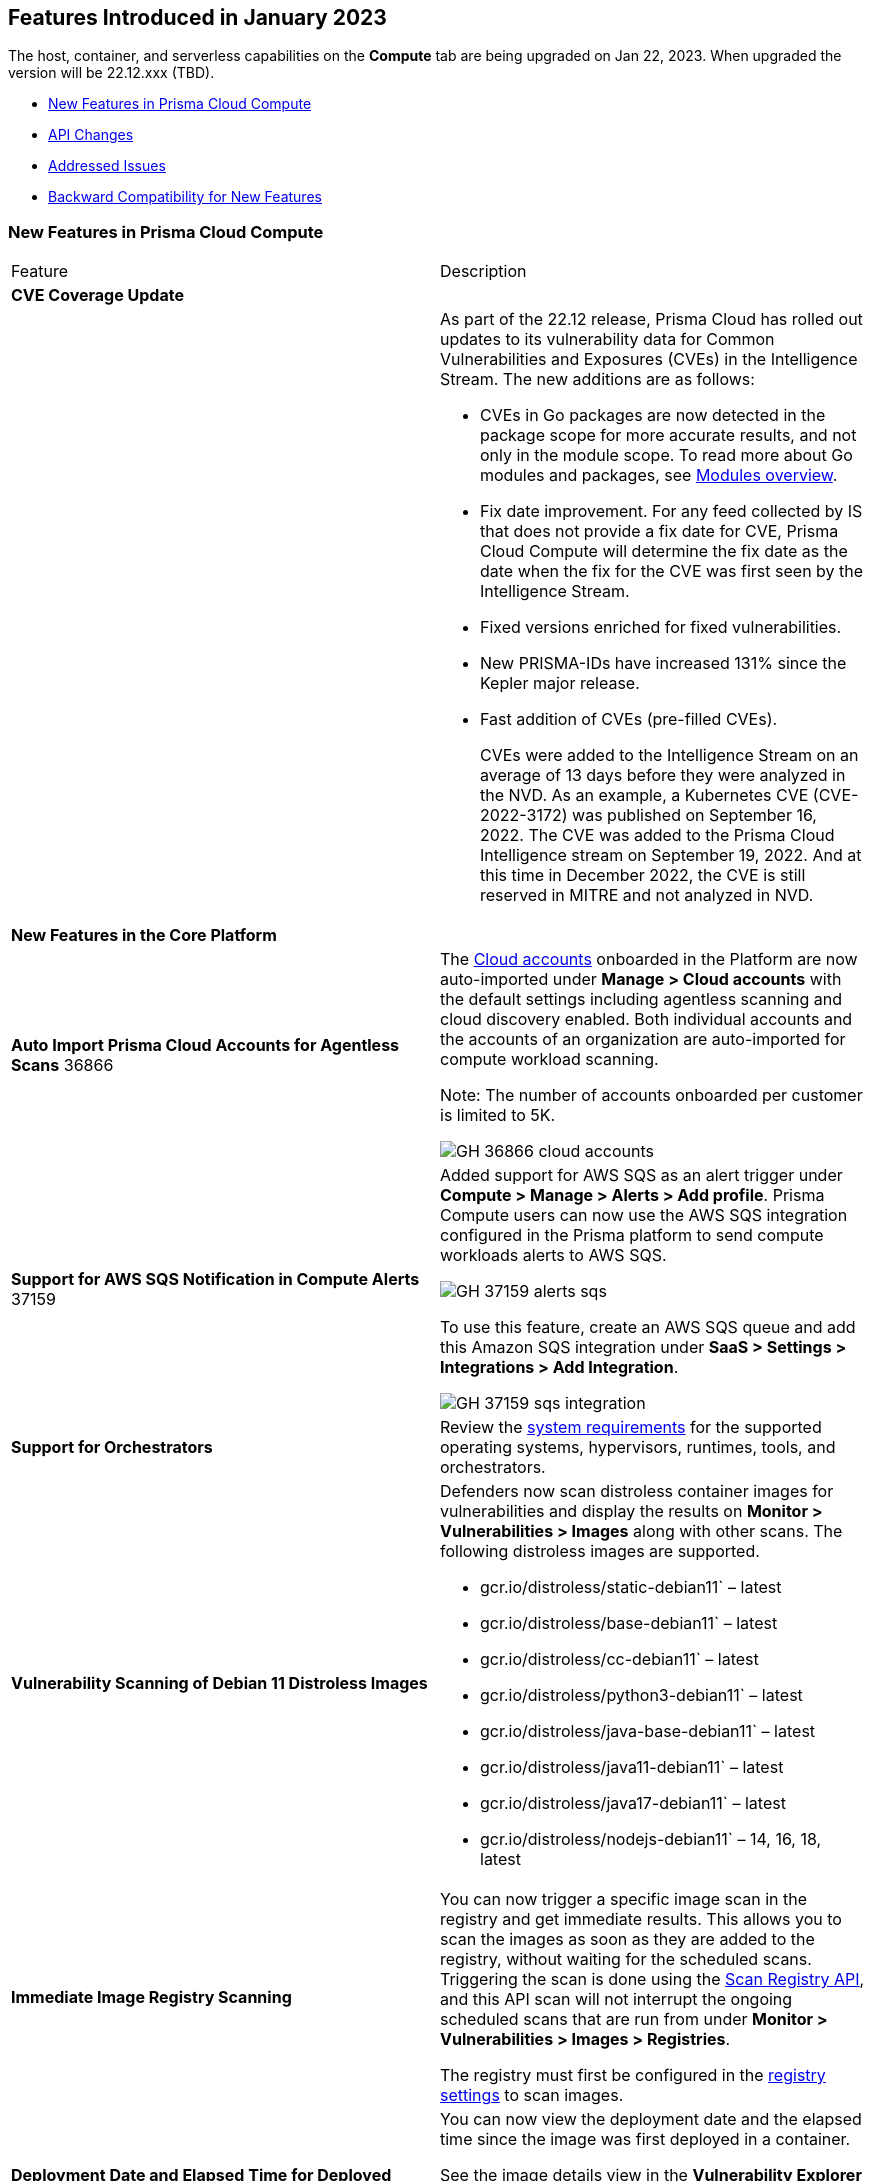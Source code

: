 [#id-january2023]
== Features Introduced in January 2023

// Learn about the new Compute capabilities on Prisma™ Cloud Enterprise Edition (SaaS) in January 2023.

The host, container, and serverless capabilities on the *Compute* tab are being upgraded on Jan 22, 2023. When upgraded the version will be 22.12.xxx (TBD).

//TBD: This release includes fixes, and there are no new features in this release.

* xref:#new-features-primsa-cloud-compute[New Features in Prisma Cloud Compute]
* xref:#idce7ba88f-c752-4509-800d-c29066f34353[API Changes]
* xref:#id-addressed-issues[Addressed Issues]
* xref:#id-backward-compatibility[Backward Compatibility for New Features]

[#new-features-primsa-cloud-compute]
=== New Features in Prisma Cloud Compute

[cols="50%a,50%a"]
|===
|Feature
|Description

2+|*CVE Coverage Update*

|
| As part of the 22.12 release, Prisma Cloud has rolled out updates to its vulnerability data for Common Vulnerabilities and Exposures (CVEs) in the Intelligence Stream. The new additions are as follows:

* CVEs in Go packages are now detected in the package scope for more accurate results, and not only in the module scope. 
To read more about Go modules and packages, see https://go.dev/ref/mod#modules-overview[Modules overview].

* Fix date improvement. For any feed collected by IS that does not provide a fix date for CVE, Prisma Cloud Compute will determine the fix date as the date when the fix for the CVE was first seen by the Intelligence Stream.

* Fixed versions enriched for fixed vulnerabilities.

* New PRISMA-IDs have increased 131% since the Kepler major release.

* Fast addition of CVEs (pre-filled CVEs).
+
CVEs were added to the Intelligence Stream on an average of 13 days before they were analyzed in the NVD.
As an example, a Kubernetes CVE (CVE-2022-3172) was published on September 16, 2022. The CVE was added to the Prisma Cloud Intelligence stream on September 19, 2022. And at this time in December 2022, the CVE is still reserved in MITRE and not analyzed in NVD. 
2+|*New Features in the Core Platform*

|*Auto Import Prisma Cloud Accounts for Agentless Scans*
+++<draft-comment>36866</draft-comment>+++
|The https://docs.paloaltonetworks.com/prisma/prisma-cloud/prisma-cloud-admin-compute/authentication/cloud_accounts[Cloud accounts] onboarded in the Platform are now auto-imported under *Manage > Cloud accounts* with the default settings including agentless scanning and cloud discovery enabled.
Both individual accounts and the accounts of an organization are auto-imported for compute workload scanning.

Note: The number of accounts onboarded per customer is limited to 5K.

image::GH-36866-cloud-accounts.png[scale=15]

|*Support for AWS SQS Notification in Compute Alerts*
+++<draft-comment>37159</draft-comment>+++
|Added support for AWS SQS as an alert trigger under *Compute > Manage > Alerts > Add profile*. Prisma Compute users can now use the AWS SQS integration configured in the Prisma platform to send compute workloads alerts to AWS SQS.

image::GH-37159-alerts-sqs.png[scale=20]

To use this feature, create an AWS SQS queue and add this Amazon SQS integration under *SaaS > Settings > Integrations > Add Integration*.

image::GH-37159-sqs-integration.png[scale=10]

|*Support for Orchestrators* 
| Review the https://docs.paloaltonetworks.com/prisma/prisma-cloud/prisma-cloud-admin-compute/install/system_requirements[system requirements] for the supported operating systems, hypervisors, runtimes, tools, and orchestrators.

//PCC-727
|*Vulnerability Scanning of Debian 11 Distroless Images*
| Defenders now scan distroless container images for vulnerabilities and display the results on *Monitor > Vulnerabilities > Images* along with other scans.
The following distroless images are supported.

* gcr.io/distroless/static-debian11` – latest
* gcr.io/distroless/base-debian11` – latest
* gcr.io/distroless/cc-debian11` – latest
* gcr.io/distroless/python3-debian11` – latest
* gcr.io/distroless/java-base-debian11` – latest
* gcr.io/distroless/java11-debian11` – latest
* gcr.io/distroless/java17-debian11` – latest
* gcr.io/distroless/nodejs-debian11` – 14, 16, 18, latest

//GH#39754
|*Immediate Image Registry Scanning*
|You can now trigger a specific image scan in the registry and get immediate results. This allows you to scan the images as soon as they are added to the registry, without waiting for the scheduled scans. Triggering the scan is done using the https://prisma.pan.dev/api/cloud/cwpp/registry#operation/post-registry-scan[Scan Registry API], and this API scan will not interrupt the ongoing scheduled scans that are run from under *Monitor > Vulnerabilities > Images > Registries*.

The registry must first be configured in the https://docs.paloaltonetworks.com/prisma/prisma-cloud/prisma-cloud-admin-compute/vulnerability_management/registry_scanning[registry settings] to scan images.

//GH#37326
|*Deployment Date and Elapsed Time for Deployed Image*
|You can now view the deployment date and the elapsed time since the image was first deployed in a container. 

See the image details view in  the *Vulnerability Explorer* and *Radar* to determine the start time of a vulnerable image.

image::rn-37326-vuln_explorer_image_details.png[scale=20]

//PCSUP-7446
|*Support for More Registry Entries*
|You can now add up to 19,999 registry entries to *Defend > Vulnerabilities > Images > Registry settings*. And on *Monitor > Vulnerabilities > Images > Registries*, view scan results for a maximum of 100,000 images.

NOTE:
When you upgrade to Lagrange, if you have configured 20,000 entries or more, you cannot add or update any registry settings until you are within the limit of 20,000. To add or modify any registry settings, you must delete the entries that exceed the limit.

//GH#33333
|*Individual Effects per Protection for Container Runtime Policy*
|The https://docs.paloaltonetworks.com/prisma/prisma-cloud/prisma-cloud-admin-compute/runtime_defense/runtime_defense_containers[Container runtime policy] rules now allow individual effect per protection, such as. anti-malware, crypto miners, reverse shell attacks, etc. instead of one global effect for each section - Processes, Networking, File System, and Anti-malware.
The effect includes the following options: Disabled/Alert/Prevent/Block according to the supported effects for each detection.

image::containerRuntimeRule-Processes.png[scale=5]

image::containerRuntimeRule-Networking.png[scale=5]

[NOTE]
====
To allow for individual effects per protection, the container runtime rule schema of the rules has changed.
Refer to the https://prisma.pan.dev/api/cloud/cwpp/policies/#operation/get-policies-runtime-container[API Container runtime policy] page for the updated schema.

As a result, if you manually export rules from 22.06 or older versions of Console to 22.12 Console, the operation will fail.

The existing rules will be migrated into the new schema by taking the single global effect from each section of the rule (Processes, Networking, and File system) and setting that effect to each one of the detections in that section.
For example, if the Networking section effect was "Alert", now each one of the detections under Networking - Networking activity from modified binaries, Port scanning, and Raw sockets will get the "Alert" effect.

To support the effect conversion for Defenders from supported previous versions, or when fetching the rules using an API of a previous version, we convert from an individual effect per detection to a single effect per section.
In the conversion, we will take the least severe effect for the detections that are enabled and set it as the section effect. For detections with the Disabled effect the toggle will be disabled.
====

//GH#17951
|*FIPS 140-2 Certification*
|The https://csrc.nist.gov/Projects/cryptographic-module-validation-program/Certificate/3678[FIPS 140-2 Level 1 BoringCrypto GoLang] branch has been merged into https://github.com/golang/go/issues/51940[GoLang 1.19]. You can deploy the Console and Defender to enforce the use of the FIPS validated cryptographic libraries and cipher suites.  

//GH#36810
|*Custom Certificate Trust for Registry Scanning*
|You can now enter a custom self-signed certificate while configuring the https://docs.paloaltonetworks.com/prisma/prisma-cloud/prisma-cloud-admin-compute/vulnerability_management/registry_scanning[registry scans], this allows Prisma Cloud to validate the registry.

image::custom-ca-certificate.png[scale=20]

Custom CA certificate validation is supported only for non-Docker nodes (Defenders running on CRI runtime) and for the following providers:

* Docker registry v2
* JFrog Artifactory (On-prem)
* Harbor
* Sonatype Nexus

//GH#31569
|*Support for JFrog Artifactory Registry Scan on JFrog Cloud*
|Fixed an error with https://docs.paloaltonetworks.com/prisma/prisma-cloud/prisma-cloud-admin-compute/vulnerability_management/registry_scanning/scan_artifactory[JFrog artifactory registry scan] running on JFrog Cloud. With Lagrange, the Defenders support registry scans and on-demand scans running on both JFrog On-prem and JFrog Cloud.

//GH#29714
|*Vulnerability Assessment for Go Packages*
|CVEs in Go packages are now detected at the package level for more accurate results, and not only at the module level. To read more about Go modules and packages, see https://go.dev/ref/mod#modules-overview[Modules overview].

//GH#38054
|*Immediate Alerts for Registry Scan Vulnerabilities*
|Added support for sending immediate alerts for registry images vulnerabilities. When configuring alerts under *Compute > Manage > Alerts*, the "Immediately alert for vulnerabilities" toggle now applies not only to deployed images and hosts but also to registry images.  
Furthermore, the existing trigger for "Image vulnerabilities (registry and deployed)" is now split into 2 triggers: "Deployed images vulnerabilities" and "Registry images vulnerabilities", to allow you to configure your alert profile as granular as your environment requires.

image::alert-trigger-profile.png[scale=15]

[NOTE]
====
If you already have an alert profile with *Deployed image vulnerabilities (registry and deployed)* along with *Immediately alert for vulnerabilities* enabled, then post Lagrange upgrade you might, depending on your environments, start getting loads of immediate alerts for vulnerable registry images along with immediate alerts for deployed images.
====

//GH#40097
|*Risk-Factor Based Actions*
|Vulnerability rules for images and hosts can now trigger different actions such as alert, block, and fail based on risk factors.
All the vulnerabilities that match either the severity thresholds or the risk factors will be listed in the scan results under *Monitor > Vulnerabilities > Images > Deployed/Registries/CI*.

image::vulnerability-blocked-severitiy-risk-factor.png[scale=15]

//GH#26157
|*Exceptions for Base Image Vulnerabilities*
|For deployed and CI images, you can now https://docs.paloaltonetworks.com/prisma/prisma-cloud/prisma-cloud-admin-compute/vulnerability_management/base_images[exclude base image vulnerabilities] introduced by the base images or the middleware image while configuring the Vulnerability Management rules under *Defend > Vulnerabilities > Images > Deployed/CI*. 
To use this feature, you need to first specify the base image under *Defend > Vulnerabilities > Images > Base images*.

image::exclude-base-image-vulnerabilities.png[scale=10]

When you enable this feature, the vulnerabilities that come from the base images will not be included on the https://docs.paloaltonetworks.com/prisma/prisma-cloud/prisma-cloud-admin-compute/vulnerability_management/scan_reports[scan results] view under *Monitor > Vulnerabilities > Images > Deployed/Registries/CI*.

//GH#33410
|*Alert Trigger Enhancements for Google Security Command Center*
|The following new fields were added to existing alert triggers for Google SCC.

* *Image vulnerabilities (deployed)*: Includes the following properties.
** Collections
** Cluster Name
** Account ID

* *Container runtime*: Includes the following properties.
** Collections
** Cluster Name
** Account ID

* *Incidents*: Includes the following properties.
** Collections
** Cluster Name
** Account ID

The container and image compliance trigger was added for Google SCC. This new trigger sends full data with every scan.

//GH#34108
|*Path and Layer Information in Syslog Output*
|The image scan syslog output that the Prisma Cloud Console produces now includes two new fields:  `package_path` and `layer`.

The host scan syslog output that the Prisma Cloud Console produces now includes one new field: `package_path`.

The twistcli command line interface JSON output also shows the following new fields.

* For the `images` type:
** `package_path`
** `layer`

* For the `hosts` type:
** `package_path`

* For the `tas` type
** `package_path`

//GH#36089
|*Regional STS Endpoint Support for Defender on AWS*
|AWS recommends the use of a regional STS endpoint over the use of the global STS endpoint `sts.amazonaws.com`.
When onboarding your AWS cloud account, you can now use a regional `sts.REGION.amazonaws.com` STS endpoint.
Then, your deployed Defenders don't need to access the global STS endpoint.
Defenders can get the STS token from the regional STS endpoint to perform scans such as registry scans.
To enable regional STS endpoints, refer to the https://docs.aws.amazon.com/IAM/latest/UserGuide/id_credentials_temp_enable-regions.html[AWS documentation].

//GH#36695 - How to create a table within a row?

//GH#36697
|*Support to Generate Vulnerability Reports by Package and Risk Factors*
|You can filter the *Vulnerability (CVE) results* in the Vulnerability Explorer (*Monitor > Vulnerabilities > Vulnerability Explorer*) to view the vulnerabilities present in your deployments in a package pivot. Similarly, you can also filter using risk factors.

image::36697-vulnerability-report-package.png[scale=20]

//GH#36718
|*Support for Distro-level Exclusions in Package Vulnerability Scans*
|Package vulnerability scans now account for any exclusions based on vendor-specific distributions.
For the packages you install through the operating system, the vulnerability scans show you only the vendor-specific analysis, if it exists.
If you don't install the packages through the operating system package manager, the scan shows the relevant vulnerabilities for the packages.
Your scan results might change and you can review the results under *Monitor > Vulnerabilities*.

//GH#36770
|*Dedicated Defenders for Blobstore Scanning*
|To specialize the function of the Defenders in Tanzu environments, you can now deploy dedicated Defenders that only perform blobstore scanning and are deployed on dedicated Linux VMs.
Use the dedicated scanners if you want to avoid using the Defenders installed on the Diego cells to perform the blobstore scanning.
The dedicated Blobstore scanning Defenders are not supported on Windows VMs.

//GH#36948
|*Upgrade Confirmation for Defenders on Tanzu*
|When you upgrade to v22.12, the Defenders in Tanzu environments are automatically upgraded and the user confirmation for upgrading to subsequent versions becomes available.
To upgrade the Defenders in your Tanzu environment starting with the next update for v22.12, download the latest tile from the Prisma Cloud Console and import it into your environment using the Tanzu Ops Manager. With this change, Tanzu Defender upgrade is not available directly from the Prisma Cloud Console.


//GH#37154
|*Added Support for Tanzu Application Service (TAS) on Windows*
|You can now deploy Defenders to scan your Windows TAS environments.
The Defenders are deployed as addon software on the Windows Diego cells of your TAS environment, which is similar to how they are deployed on Linux. You must now select the Orchestrator deployment method to deploy the TAS Defenders. Defenders on Windows TAS environments don't support the following features.

* Scan of applications running Docker images on TAS
* Use of a proxy to install a tile
* Cert-based authentication
* Blobstore scanning: Defenders on Windows can't be scanners and Windows droplets have no results.

//GH#37772
|*New Fields to Splunk Alerts*
|The following https://docs.paloaltonetworks.com/prisma/prisma-cloud/prisma-cloud-admin-compute/alerts/splunk[fields are added] to Splunk alerts.

* `command` - Shows the command which triggered the runtime alert.
* `namespaces` - Lists the Kubernetes namespaces associated with the running image.
* `startup process` - Shows the executed process activated when the container is initiated.

//[GH#36775] 
|*In-Depth Scanning of Nested Java Archives*
|In previous releases, Defenders scanned two levels deep in nested https://docs.oracle.com/javase/8/docs/technotes/guides/jar/jarGuide.html[Java Archives] (JARs).
The latest version of Defender can scan up to ten levels of nested JARs.
While this level of nesting is atypical, this capability improved the scan accuracy by detecting the vulnerabilities in the deepest nested jars.
You can view the vulnerabilities in your images with the following steps.

. Go to *Monitor > Vulnerabilities > Images*.
. Filter the results to show your packages using JARs.
. Click on the shown results to see the details.
. Go to Package info and filter the results.

//GH#32746 |
|*Twistcli Sandbox for Third-Party Assessment Tools*
|To help you augment and expand the compliance checks the  twistcli sandbox now enables you  to run a third-party binary/script of choice within the sandboxed container.

For example: `./twistcli sandbox --token "token" --volume /opt/sandbox_testing_tools:/opt/sandbox --analysis-duration 0.1m --third-party-delay 0.2m --third-party-cmd "/opt/sandbox/test_tool" --third-party-output /opt/sandbox/output.txt --v <image:tag>` 

You can view the scan results on the mounted volume and on "Monitor > Runtime > Image analysis sandbox". 
In this example the output of the 3rd party testing tool will be written to the `/opt/sandbox_testing_tools/output.txt file` on the sandbox host.

// CWP-41281 (Update1)
|*Twistcli for ARM64 Mac*
|twistcli is now supported on ARM64 Mac machines.

Download the ARM64 Mac-compatible version of twistcli from "Manage > System > Utilities", or using the API `/util/osx/arm64/twistcli`.

2+|*New Features in Agentless Security*

|*Agentless Vulnerability Scanning of Containers in AWS, Azure, and GCP*
| You can now use agentless scanning to identify vulnerabilities in your deployed containers and images for AWS, Azure, and GCP platforms, and view the results of the agentless scans on *Monitor > Vulnerabilities > Images> Deployed*. 
//For more information, see https://docs.paloaltonetworks.com/prisma/prisma-cloud/prisma-cloud-admin-compute/agentless-scanning/onboard-accounts[Agentless Onboarding documentation]

image::36812-agentless-results.png[scale=20]

|*Agentless Scanning for Oracle Cloud Infrastructure*
|You can now onboard Oracle Cloud Infrastructure accounts for agentless scanning of your hosts on Oracle Cloud Infrastructure (OCI). You can view the results of the vulnerability scans on *Monitor > Vulnerabilities > Images> Deployed*.

image::36812-agentless-results.png[scale=20]

2+|*New Features in Host Security*

//GH#28715
|*Application Control for Hosts*
|You can now set specific https://docs.paloaltonetworks.com/prisma/prisma-cloud/prisma-cloud-admin-compute/compliance/host_scanning[application control rules] to make sure your Linux hosts that are protected by Defenders, can install or run specific application versions. The Application control rules allow you to define the match criteria and the severity levels, and to enforce compliance, you must attach the rule to your compliance policy.
In addition, you can import the list of applications and versions from hosts in your environment to easily create new application control rules.

image::application-host-control-compliance-rule.png[scale=10]

2+|*New Features in Serverless*

//GH#28934
|*Account Information and Filtering for serverless functions*
|You can now filter the Serverless functions for vulnerabilities and compliance issues with specific Account IDs for each Cloud provider.
The account ID column is added under *Defend/Monitor > Vulnerabilities/Compliance > Functions*.

image::28934-accountid-filter-serverless.png[scale=20]
NOTE: Existing customers won't see the Account ID until the customer's accounts are re-added to Prisma Cloud.

2+|*New features in Web Application and API Security (WAAS)*

//GH#36818
|*Automated Patch for Known CVEs*
|Introduced a capability in custom rules to auto-apply virtual patches to known CVEs vulnerabilities detected by Prisma Cloud under *Defend > WAAS > Container/Host > In-Line/Out-Of-Band*. You can override the default effects by selecting User-selected custom rules that are always applied regardless of the global *Auto-apply virtual patches*.

image::waas_custom_rules_min_defender.png[scale=10]

//GH#36816
|*Enhancement in API Discovery*
|The  *Monitor > WAAS > API discovery* is enhanced to include all discovered resource paths with HTTP method, instead of a per-app view. The API discovery page now includes *Path risk factors* to flag endpoints that have sensitive, unauthenticated, or internet-accessible data.
// https://docs.paloaltonetworks.com/prisma/prisma-cloud/prisma-cloud-admin-compute/waas/waas_api_observation

image::waas-api-discovery.png[scale=20]

You can also protect all endpoints in an app with a single click and download the API specifications in JSON.

Create a WAAS rule under *Defend > WAAS > Sensitive data* to identify and flag sensitive data from incoming request and responses from the discovered endpoints on the API discovery page.

image::waas-sensitive-data.png[scale=20]

//GH#39427 and CWP-42642
|*Allow list to Bypass Geo Access Control*
|You can now add a specific network list to bypass the IP-based or Geo-based access control under *Defend > WAAS > Container/Host/App-Embedded/Agentless > Add/Edit App > Access control > Network controls > Exceptions* allowing you to exempt specific IPs from the https://docs.paloaltonetworks.com/prisma/prisma-cloud/22-12/prisma-cloud-compute-edition-admin/waas/waas_access_control[access control rules].

image::waas-access-control-exception.png[scale=10]

//GH#37102
|*JWT Parsing*
|WAAS https://docs.paloaltonetworks.com/prisma/prisma-cloud/prisma-cloud-admin-compute/waas/waas_custom_rules[Custom rules] expressions are extended to support functions that validate Java Web Tokens (JWTs) in both requests and responses, in order to inspect the content for malicious, sensitive, and insecure information, and extract key values from the payload.

image::waas-custom-rules-jwt-functions.png[scale=20]

// CWP-42646
|*OWASP Mapping for WAAS Events*
|WAAS events are now mapped to the appropriate OWASP Top 10 risk and OWASP API Top 10 risk.
And, you can view event summaries for each of these risks on the *WAAS Explorer*.

//GH#36820
|*Support TLS in Out-Of-Band Rules*
|https://docs.paloaltonetworks.com/prisma/prisma-cloud/prisma-cloud-admin-compute/waas/deploy_waas/deployment_out_of_band[WAAS Out-Of-Band] now supports TLS (1.0, 1.1, 1.2) protocol.

image::waas-oob-tls.png[scale=20]

You can enable the TLS support for an endpoint in *Defend > WAAS > Container/Host > Out-Of-Band* and enter the TLS certificate in PEM format.

//GH#38187
|*Simplified Onboarding for VPC Traffic Mirroring*
|Setting up WAAS for agentless now comes with easier onboarding configuration for https://docs.paloaltonetworks.com/prisma/prisma-cloud/prisma-cloud-admin-compute/waas/deploy_waas/deployment_vpc_mirroring[AWS VPC traffic mirroring] under *Defend > WAAS > Agentless* that auto-deploys the Observers into the AWS instance and creates sessions with the resources within your VPC to monitor the incoming/outgoing traffic.

image::waas-agentless-rule.png[scale=5]

image::waas-vpc-configuration.png[scale=20]

*WAAS Defend Tabs Reorganized*

WAAS defend tabs are now reorganized to distinguish between Agentless and agent-based OOB rules.
Out-Of-Band tab is split into Agentless that supports VPC traffic mirroring, Container OOB, and Host OOB.

*Monitor > Events > WAAS for out-of-band* is now changed to *Monitor > Events > WAAS for agentless*, and the out-of-band events are included along with the in-line events under *WAAS for containers*, *WAAS for App-Embedded*, *WAAS for hosts*, and *WAAS for serverless*.

|===

[#idce7ba88f-c752-4509-800d-c29066f34353]
=== API Changes
[cols="49%a,51%a"]
|===
|CHANGE
|DESCRIPTION

//GH#28794
|*Supports new body parameters for a Defender daemonset script*
|You can use the following new optional body parameters in POST, api/vVERSION/defenders/helm/twistlock-defender-helm.tar.gz and POST, api/vVERSION/defenders/daemonset.yaml to create a daemonset install script for a Defender with customized parameters:
* Annotations
* Tolerations
* CPULimit
* MemoryLimit
* PriorityClassName
* RoleARN

//GH#35437
|*API support for Agentless Scanning*
|Adds support for agentless scanning for vulnerabilities and compliance in hosts and containers.
You can use the following APIs:
POST, api/vVERSION/agentless/templates:  Downloads a tarball file containing the agentless resource templates required with the credential for onboarding.
POST, api/vVERSION/agentless/scan: Starts an agentless scan.
GET, api/vVERSION/agentless/progress: Displays the progress of an ongoing scan.
POST, api/vVERSION/agentless/stop: Stops an ongoing scan.

//GH#36782
|*Improved Severity Assessment with Exploit Data*
|Introduces a response parameter exploit for better severity assessment and improved risk factor calculation in the following APIs:
* GET, api/vVERSION/images
* GET, api/vVERSION/hosts
* GET, api/vVERSION/serverless

The improved features include the following:
* Enriched PoC data that helps assigning a vulnerability with a PoC published around the web.
* New risk factor, Exploit in the wild, provides information about which CVEs (from CISA KEV) have a proven risk of being exploited.
* Create alert/block policies for exploits in the wild vulnerabilities, as well as for CVEs with PoC.
* Improved mechanism for detecting Remote execution and DoS risk factors.

New environmental risk factors that adds to better and improved risk score calculation:

* Sensitive information: Provided in environment variables or private keys and is stored in image or serverless function.
* Root Mount: Indicates that the vulnerability exists in a container with access to the host filesystem.
* Runtime socket: Indicates that the vulnerability exists in a container with access to the host container runtime socket.
* Host Access: Indicates that the vulnerability exists in a container with access to the host namespace, network, or devices.

You can use the exploit data to understand the exploit type, its kind, and get more information from the source where it's listed.

//GH#36805
|*Support for Audit Records through APIs*
|Adds support for Audits APIs to create and store audit event records for all controls. 

The following new API endpoints are now supported:

* GET, api/vVERSION/audits/mgmt
* GET, api/vVERSION/audits/mgmt/filters
* GET, api/vVERSION/audits/mgmt/download
* GET, api/vVERSION/audits/access
* GET, api/vVERSION/audits/access/download
* GET, api/vVERSION/audits/admission
* GET, api/vVERSION/audits/admission/download
* PATCH, api/vVERSION/audits/incidents/acknowledge/{id}
* GET, api/vVERSION/audits/firewall/app/app-embedded
* GET, api/vVERSION/audits/firewall/app/app-embedded/download
* GET, api/vVERSION/audits/firewall/app/app-embedded/timeslice
* GET, api/vVERSION/audits/firewall/app/container
* GET, api/vVERSION/audits/firewall/app/container/download
* GET, api/vVERSION/audits/firewall/app/container/timeslice
* GET, api/vVERSION/audits/firewall/app/host
* GET, api/vVERSION/audits/firewall/app/host/download
* GET, api/vVERSION/audits/firewall/app/host/timeslice
* GET, api/vVERSION/audits/firewall/app/serverless
* GET, api/vVERSION/audits/firewall/app/serverless/download
* GET, api/vVERSION/audits/firewall/app/serverless/timeslice
* GET, api/vVERSION/audits/firewall/app/agentless
* GET, api/vVERSION/audits/firewall/app/agentless/timeslice
* GET, api/vVERSION/audits/firewall/app/agentless/download
* GET, api/vVERSION/audits/firewall/network/container
* GET, api/vVERSION/audits/firewall/network/container/download
* GET, api/vVERSION/audits/firewall/network/host
* GET, api/vVERSION/audits/firewall/network/host/download
* GET, api/vVERSION/audits/kubernetes
* GET, api/vVERSION/audits/kubernetes/download
* GET, api/vVERSION/audits/runtime/app-embedded
* GET, api/vVERSION/audits/runtime/app-embedded/download
* GET, api/vVERSION/audits/runtime/container
* GET, api/vVERSION/audits/runtime/container/download
* GET, api/vVERSION/audits/runtime/container/timeslice
* GET, api/vVERSION/audits/runtime/file-integrity
* GET, api/vVERSION/audits/runtime/file-integrity/download
* GET, api/vVERSION/audits/runtime/host
* GET, api/vVERSION/audits/runtime/host/download
* GET, api/vVERSION/audits/runtime/host/timeslice
* GET, api/vVERSION/audits/runtime/log-inspection
* GET, api/vVERSION/audits/runtime/log-inspection/download
* GET, api/vVERSION/audits/runtime/serverless
* GET, api/vVERSION/audits/runtime/serverless/download
* GET, api/vVERSION/audits/runtime/serverless/timeslice
* GET, api/vVERSION/audits/trust
* GET, api/vVERSION/audits/trust/download

//GH#36823 (PCC-727)
|*Immediate Image Scanning*
|Introduces a body parameter, onDemandScan, that triggers an on-demand image scan without interrupting the current or ongoing scan for the following API:
* POST, api/vVERSION/registry/scan

NOTE: The image's registry must be predefined in the registry settings.

//GH#36867 (PCEE and SaaS) 
|*Severity Level Based Report for Vulnerabilities*
|Introduces a query parameter normalizedSeverity for host, images, registry, VMs, and serverless APIs to report vulnerabilities based on severity level.

You can use the following APIs to report vulnerabilities based on the normalized severity:

* GET, api/vVERSION/images
* GET, api/vVERSION/images/download
* GET, api/vVERSION/hosts
* GET, api/vVERSION/hosts/download
* GET, api/vVERSION/serverless
* GET, api/vVERSION/serverless/download
* GET, api/vVERSION/registry
* GET, api/vVERSION/registry/download
* GET, api/vVERSION/vms,
* GET, api/vVERSION/vms/download

//GH#37375 
|*Supports Viewing 250 Reports or Entries Per Page*
|The query parameter limit now supports a page size of 250 entries or reports. The default value is 50 entries or reports per page.

For example: Use the following way to retrieve the first 250 reports with a limit query parameter for an API endpoint /hosts:
[userinput]
----
$ curl -k \
  -u <USER> \
  -H 'Content-Type: application/json' \
  -X GET \
  ‘https://<CONSOLE>/api/v<VERSION>/hosts?limit=250&offset=0’
----

//GH# 37465 (PCSUP-7446) 
|*Support for More Registry Entries*
|You can now add or edit up to 19,999 registry entries by using the following API:
* POST, api/vVERSION/settings/registry
* PUT, api/vVERSION/settings/registry

|*DISA STIG Scan Findings and Justifications*
|Every https://docs.paloaltonetworks.com/prisma/prisma-cloud/prisma-cloud-compute-edition-public-sector/Release_Findings[release], we perform an SCAP scan of the Prisma Cloud Compute Console and Defender images. The process is based upon the U.S. Air Force’s Platform 1 "Repo One" OpenSCAP scan of the Prisma Cloud Compute images. We compare our scan results to IronBank’s latest approved UBI8-minimal scan findings. Any discrepancies are addressed or justified.

|===

[#id-addressed-issues]
=== Addressed Issues

[cols="50%a,50%a"]
|===
|ISSUE
|DESCRIPTION

//GH#31220
|-
|Fixed a JAR naming detection mismatch in https://docs.paloaltonetworks.com/prisma/prisma-cloud/prisma-cloud-admin-compute/vulnerability_management/scan_reports[scan results] to match with the CVE data we have in the Intelligence Stream (IS). The JAR names in Prisma under *Monitor > Vulnerabilities > Images/Hosts > Deployed/CI* now match with the Maven repo standards. 
Now, when the `GroupID` of the JAR can't be found in the file and only the `ArtifactID` is detected, we identify the JAR file by other identifiers. Only the `ArtifactID` will be present in the scan results.

//[GH#38289]
|-
|For any feed collected by IS that does not provide a fix date for CVE, Prisma Cloud Compute will determine the fix date as the date when the fix for the CVE was first seen by the Intelligence Stream. Therefore, the calculation for the grace period will now start with the date on which the CVE fix was seen on the Intelligence Stream and not the CVE publish date.

For example, if a CVE was first discovered without a fix, and a fix was released later, the grace period for fixing the CVE would start from the date the fix was published, even though the vendor feed didn't provide us with an explicit fix date.

NOTE: For the feeds that provide a fix date for the CVEs (such as RHEL), the fix date will always be determined as the fix date provided by the vendor, and the grace period will be calculated using this fix date.

There will be no change in the fix date for the existing CVEs in the IS, only the fix date for the new CVE fixes starting from Lagrange will change.

With this update, all supported version of Console will receive the change for CVEs with no fix date provided by the vendor, because the change is on the Intelligence Stream (IS) which is avialable to all supported versions of Console.

image::38289-cve-fix-date.png[scale=15]

// Refer to the https://docs.paloaltonetworks.com/prisma/prisma-cloud/prisma-cloud-admin-compute/vulnerability_management/vuln_management_rules[Vulnerability management rules] for more information.

//[GH#38112]
|-
|For some package types, the process for inferring the fix status for CVEs that didn't have a fix status before is improved.
The package types improved are:

* jar
* python
* Application packages such as MySQL, Java, Jenkins.

image::38112-fix-status-version.png[scale=10]

//[GH#35611]
|-
|Fixed the serverless compliance results CSV report. The functions with no compliance/vulnerability issues were not added to the serverless compliance CSV report, this is now fixed and the report now includes all functions irrespective of Compliance/Vulnerabilities issues.

A new  "Compliance ID" column is added to indicate the compliance-related issues specifically.

//[GH#30643]
|-
|Python package info is updated to include the path.

|===

[#id-backward-compatibility]
=== Backward Compatibility for New Features

[cols="50%a,50%a,50%a"]
|===
|FEATURE NAME
|Unsupported Component (Defender/twistcli)
|DETAILS

| Risk-Factor Based Actions
| Defenders and twistcli
| Previous versions of Defenders and twistcli will not be able to enforce the policy actions that are based on risk factors.


| Exceptions for Base Image Vulnerabilities
| Defenders and twistcli
| Previous versions of Defenders and twistcli will not be able to enforce excluding base image vulnerabilities from the scan results.


| Upgrade Confirmation for Defenders on Tanzu
| Defenders
|The confirmation for upgrade will take effect for v22.12 (Lagrange) upgrades . The first upgrade from 22.06 to 22.12 will still upgrade existing Defenders.

| Custom Certificate Trust for Registry Scanning
| Defenders
| Previous versions of Defenders will not support using the configured custom CA certificate while scanning the registry


| Support for Distro-level Exclusions in Package Vulnerability Scans
| Defenders
| The change will not apply for scans performed by previous versions of Defenders.

| Regional STS Endpoint Support for Defender on AWS
| Defenders
| Previous versions of Defenders will not support using regional STS endpoint for scans in the cloud account.

| Path and Layer Information in Syslog Output
| twistcli
| Previous version of twistcli will not support the path and layer information in the JSON scan results.

| Individual Effects per Protection for container Runtime Policy
| Defenders
| Previous versions of Defenders will not support individual effects per protection. The least severe effect from the policy configured in the Console will be set as the single effect which the old Defender will use to enforce the policy.


| Support for JFrog Artifactory Registry Scan on JFrog Cloud
| Defenders
| Previous versions of Defenders will not be able to scan JFrog Cloud registry. Only the 22.12 Defenders will be selected from the scanners scope to scan the JFrog Cloud registry.

| JAR Vulnerability Detection Improvement
| Defenders
| The improvements will not apply for scans performed by previous versions of Defenders.

| Vulnerability Assessment for Go Packages
| Defenders
| The improvements will not apply for scans performed by previous versions of Defenders.


| FIPS 140-2 certification 
| Defenders
| Previous versions of Defenders will not be FIPS 140-2 compliant.

| In-Depth Scanning for Nested Java Archives
| Defenders
| The improvements will not apply for scans performed by old Defenders

| JWT Parsing
| Defender
| Previous versions of Defenders will not parse JWT payloads and extract the entire payload or a specific attribute.

| [Out of Band] Support TLS in WAAS Out of Band Rules
| Defender
| Previous versions of Defenders will not support TLS in out of band rules.

| Auto Apply WAAS Virtual Patches Based on CVEs in Image Scan
| Defender
| Previous versions of Defenders will not apply a WAAS virtual patch to the application firewall.


| Allow list to Bypass Geo Access Control
| Defender
| Previous versions of Defender will not support an "allow list" to bypass Geo Access Control.

| Application Control for Linux Hosts
| Defender
| Previous versions of Defender will not control which applications and versions are allowed to run on your hosts.

|===

